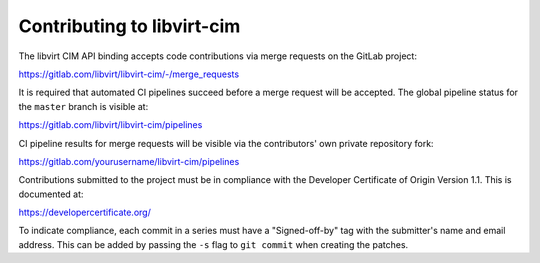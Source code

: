 ===========================
Contributing to libvirt-cim
===========================

The libvirt CIM API binding accepts code contributions via merge requests
on the GitLab project:

https://gitlab.com/libvirt/libvirt-cim/-/merge_requests

It is required that automated CI pipelines succeed before a merge request
will be accepted. The global pipeline status for the ``master`` branch is
visible at:

https://gitlab.com/libvirt/libvirt-cim/pipelines

CI pipeline results for merge requests will be visible via the contributors'
own private repository fork:

https://gitlab.com/yourusername/libvirt-cim/pipelines

Contributions submitted to the project must be in compliance with the
Developer Certificate of Origin Version 1.1. This is documented at:

https://developercertificate.org/

To indicate compliance, each commit in a series must have a "Signed-off-by"
tag with the submitter's name and email address. This can be added by passing
the ``-s`` flag to ``git commit`` when creating the patches.
